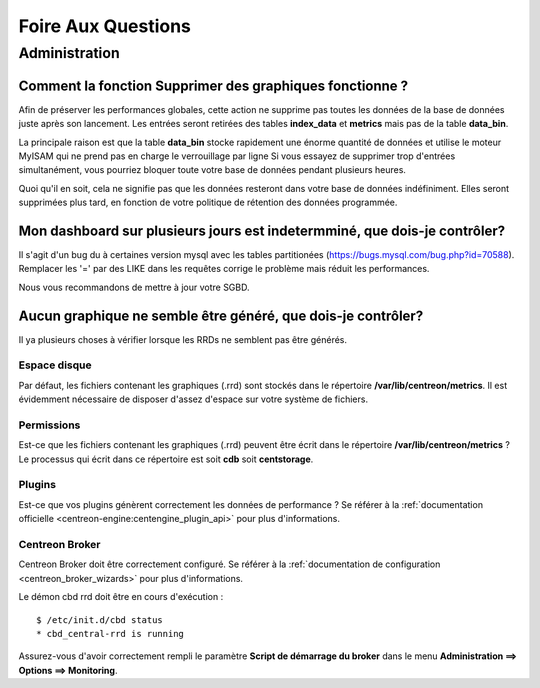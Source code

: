 ===================
Foire Aux Questions
===================

**************
Administration
**************

Comment la fonction **Supprimer des graphiques** fonctionne ?
=============================================================

Afin de préserver les performances globales, cette action ne supprime pas toutes
les données de la base de données juste après son lancement. Les entrées seront
retirées des tables **index_data** et **metrics** mais pas de la table **data_bin**.

La principale raison est que la table **data_bin** stocke rapidement une énorme quantité
de données et utilise le moteur MyISAM qui ne prend pas en charge le verrouillage par 
ligne Si vous essayez de supprimer trop d'entrées simultanément, vous pourriez bloquer 
toute votre base de données pendant plusieurs heures.

Quoi qu'il en soit, cela ne signifie pas que les données resteront dans votre base de données
indéfiniment. Elles seront supprimées plus tard, en fonction de votre politique de rétention
des données programmée.

Mon dashboard sur plusieurs jours est indetermminé, que dois-je contrôler?
==========================================================================

Il s'agit d'un bug du à certaines version mysql avec les tables partitionées
(https://bugs.mysql.com/bug.php?id=70588).
Remplacer les '=' par des LIKE dans les requêtes corrige le problème mais réduit les performances.

Nous vous recommandons de mettre à jour votre SGBD.

Aucun graphique ne semble être généré, que dois-je contrôler?
=============================================================

Il ya plusieurs choses à vérifier lorsque les RRDs ne semblent pas être générés.

Espace disque
-------------

Par défaut, les fichiers contenant les graphiques (.rrd) sont stockés dans le
répertoire **/var/lib/centreon/metrics**. Il est évidemment nécessaire de disposer 
d'assez d'espace sur votre système de fichiers.

Permissions
-----------

Est-ce que les fichiers contenant les graphiques (.rrd) peuvent être écrit dans le 
répertoire **/var/lib/centreon/metrics** ?
Le processus qui écrit dans ce répertoire est soit **cdb** soit **centstorage**.

Plugins
-------

Est-ce que vos plugins génèrent correctement les données de performance ?
Se référer à la :ref:`documentation officielle <centreon-engine:centengine_plugin_api>` 
pour plus d'informations. 

Centreon Broker
---------------

Centreon Broker doit être correctement configuré. Se référer à la 
:ref:`documentation de configuration <centreon_broker_wizards>` pour plus d'informations.

Le démon cbd rrd doit être en cours d'exécution :

::

  $ /etc/init.d/cbd status
  * cbd_central-rrd is running

Assurez-vous d'avoir correctement rempli le paramètre **Script de démarrage du broker**
dans le menu **Administration ==> Options ==> Monitoring**.
